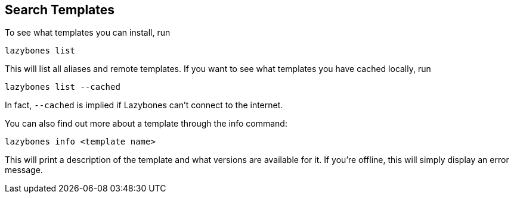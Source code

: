 == Search Templates

To see what templates you can install, run

[source,shell]
----
lazybones list
----

This will list all aliases and remote templates. If you want to see
what templates you have cached locally, run

[source,shell]
----
lazybones list --cached
----

In fact, `--cached` is implied if Lazybones can't connect to the internet.

You can also find out more about a template through the info command:

[source,shell]
----
lazybones info <template name>
----

This will print a description of the template and what versions are
available for it. If you're offline, this will simply display an error
message.